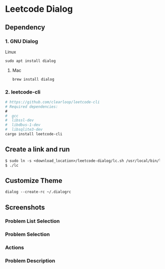 * Leetcode Dialog

** Dependency
*** 1. GNU Dialog
Linux
#+begin_src org :eval never-export
sudo apt install dialog
#+end_src
**** Mac
#+begin_src org :eval never-export
brew install dialog
#+end_src

*** 2. leetcode-cli
#+begin_src org :eval never-export
# https://github.com/clearloop/leetcode-cli
# Required dependencies:
#
#  gcc
#  libssl-dev
#  libdbus-1-dev
#  libsqlite3-dev
cargo install leetcode-cli
#+end_src

** Create a link and run
#+begin_src org :eval never-export
$ sudo ln -s <download_location>/leetcode-dialog/lc.sh /usr/local/bin/lc
$ ./lc
#+end_src

** Customize Theme
#+begin_src org :eval never-export
dialog --create-rc ~/.dialogrc
#+end_src

** Screenshots
*** Problem List Selection
[[file:./png/lcv04.png]]
*** Problem Selection
[[file:./png/lcv01.png]]
*** Actions
[[file:./png/lcv02.png]]
*** Problem Description
[[file:./png/lcv03.png]]
